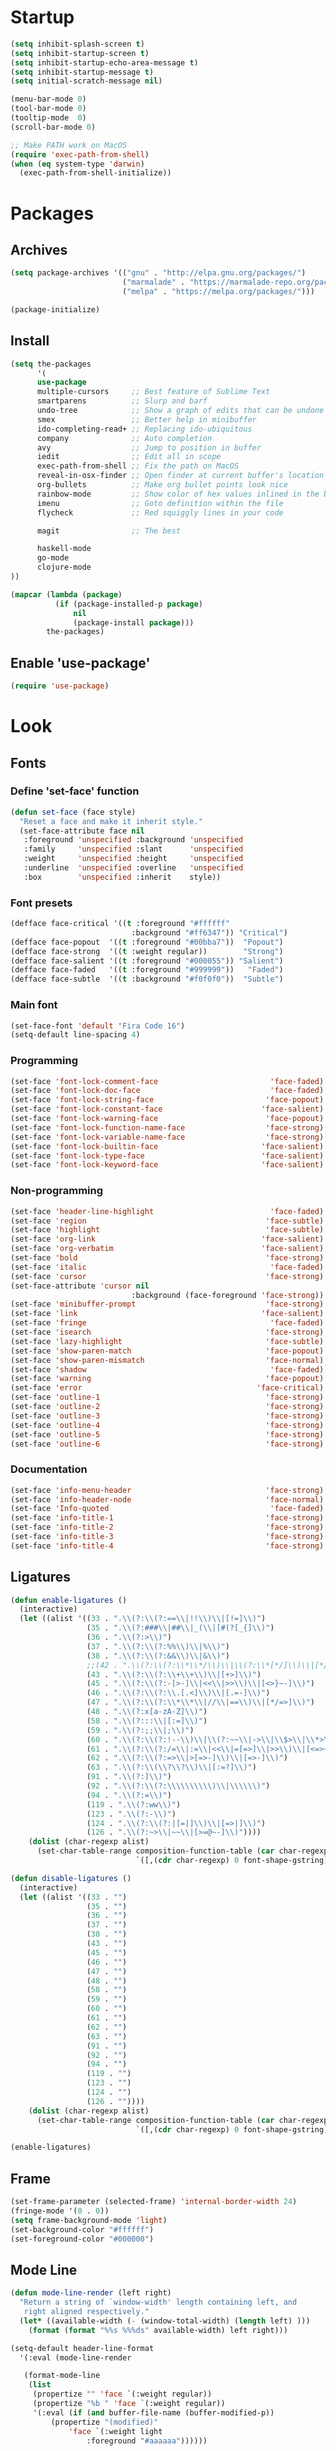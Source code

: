 * Startup
#+BEGIN_SRC emacs-lisp
(setq inhibit-splash-screen t)
(setq inhibit-startup-screen t)
(setq inhibit-startup-echo-area-message t)
(setq inhibit-startup-message t)
(setq initial-scratch-message nil)

(menu-bar-mode 0)
(tool-bar-mode 0)
(tooltip-mode  0)
(scroll-bar-mode 0)

;; Make PATH work on MacOS
(require 'exec-path-from-shell)
(when (eq system-type 'darwin)
  (exec-path-from-shell-initialize))
#+END_SRC

* Packages
** Archives
#+BEGIN_SRC emacs-lisp
(setq package-archives '(("gnu" . "http://elpa.gnu.org/packages/")
                         ("marmalade" . "https://marmalade-repo.org/packages/")
                         ("melpa" . "https://melpa.org/packages/")))

(package-initialize)
#+END_SRC

** Install
#+BEGIN_SRC emacs-lisp
(setq the-packages
      '(
      use-package
      multiple-cursors     ;; Best feature of Sublime Text
      smartparens          ;; Slurp and barf
      undo-tree            ;; Show a graph of edits that can be undone
      smex                 ;; Better help in minibuffer
      ido-completing-read+ ;; Replacing ido-ubiquitous
      company              ;; Auto completion
      avy                  ;; Jump to position in buffer
      iedit                ;; Edit all in scope
      exec-path-from-shell ;; Fix the path on MacOS
      reveal-in-osx-finder ;; Open finder at current buffer's location
      org-bullets          ;; Make org bullet points look nice
      rainbow-mode         ;; Show color of hex values inlined in the buffer
      imenu                ;; Goto definition within the file
      flycheck             ;; Red squiggly lines in your code

      magit                ;; The best

      haskell-mode
      go-mode
      clojure-mode
))

(mapcar (lambda (package)
          (if (package-installed-p package)
              nil
              (package-install package)))
        the-packages)
#+END_SRC

** Enable 'use-package'
#+BEGIN_SRC emacs-lisp
(require 'use-package)
#+END_SRC

* Look
** Fonts
*** Define 'set-face' function
#+BEGIN_SRC emacs-lisp
(defun set-face (face style)
  "Reset a face and make it inherit style."
  (set-face-attribute face nil
   :foreground 'unspecified :background 'unspecified
   :family     'unspecified :slant      'unspecified
   :weight     'unspecified :height     'unspecified
   :underline  'unspecified :overline   'unspecified
   :box        'unspecified :inherit    style))
#+END_SRC

*** Font presets
#+BEGIN_SRC emacs-lisp
(defface face-critical '((t :foreground "#ffffff"
                           :background "#ff6347")) "Critical")
(defface face-popout  '((t :foreground "#00bba7"))  "Popout")
(defface face-strong  '((t :weight regular))        "Strong")
(defface face-salient '((t :foreground "#000055")) "Salient")
(defface face-faded   '((t :foreground "#999999"))   "Faded")
(defface face-subtle  '((t :background "#f0f0f0"))  "Subtle")
#+END_SRC

*** Main font
#+BEGIN_SRC emacs-lisp
(set-face-font 'default "Fira Code 16")
(setq-default line-spacing 4)
#+END_SRC

*** Programming
#+BEGIN_SRC emacs-lisp
(set-face 'font-lock-comment-face                         'face-faded)
(set-face 'font-lock-doc-face                             'face-faded)
(set-face 'font-lock-string-face                         'face-popout)
(set-face 'font-lock-constant-face                      'face-salient)
(set-face 'font-lock-warning-face                        'face-popout)
(set-face 'font-lock-function-name-face                  'face-strong)
(set-face 'font-lock-variable-name-face                  'face-strong)
(set-face 'font-lock-builtin-face                       'face-salient)
(set-face 'font-lock-type-face                          'face-salient)
(set-face 'font-lock-keyword-face                       'face-salient)
#+END_SRC

*** Non-programming
#+BEGIN_SRC emacs-lisp
(set-face 'header-line-highlight                          'face-faded)
(set-face 'region                                        'face-subtle)
(set-face 'highlight                                     'face-subtle)
(set-face 'org-link                                     'face-salient)
(set-face 'org-verbatim                                 'face-salient)
(set-face 'bold                                          'face-strong)
(set-face 'italic                                         'face-faded)
(set-face 'cursor                                        'face-strong)
(set-face-attribute 'cursor nil
                           :background (face-foreground 'face-strong))
(set-face 'minibuffer-prompt                             'face-strong)
(set-face 'link                                         'face-salient)
(set-face 'fringe                                         'face-faded)
(set-face 'isearch                                       'face-strong)
(set-face 'lazy-highlight                                'face-subtle)
(set-face 'show-paren-match                              'face-popout)
(set-face 'show-paren-mismatch                           'face-normal)
(set-face 'shadow                                         'face-faded)
(set-face 'warning                                       'face-popout)
(set-face 'error                                       'face-critical)
(set-face 'outline-1                                     'face-strong)
(set-face 'outline-2                                     'face-strong)
(set-face 'outline-3                                     'face-strong)
(set-face 'outline-4                                     'face-strong)
(set-face 'outline-5                                     'face-strong)
(set-face 'outline-6                                     'face-strong)
#+END_SRC

*** Documentation
#+BEGIN_SRC emacs-lisp
(set-face 'info-menu-header                              'face-strong)
(set-face 'info-header-node                              'face-normal)
(set-face 'Info-quoted                                    'face-faded)
(set-face 'info-title-1                                  'face-strong)
(set-face 'info-title-2                                  'face-strong)
(set-face 'info-title-3                                  'face-strong)
(set-face 'info-title-4                                  'face-strong)
#+END_SRC

** Ligatures
#+BEGIN_SRC emacs-lisp
(defun enable-ligatures ()
  (interactive)
  (let ((alist '((33 . ".\\(?:\\(?:==\\|!!\\)\\|[!=]\\)")
                 (35 . ".\\(?:###\\|##\\|_(\\|[#(?[_{]\\)")
                 (36 . ".\\(?:>\\)")
                 (37 . ".\\(?:\\(?:%%\\)\\|%\\)")
                 (38 . ".\\(?:\\(?:&&\\)\\|&\\)")
                 ;;(42 . ".\\(?:\\(?:\\*\\*/\\)\\|\\(?:\\*[*/]\\)\\|[*/>]\\)") ;; This messes up triple stars in Org mode (***)
                 (43 . ".\\(?:\\(?:\\+\\+\\)\\|[+>]\\)")
                 (45 . ".\\(?:\\(?:-[>-]\\|<<\\|>>\\)\\|[<>}~-]\\)")
                 (46 . ".\\(?:\\(?:\\.[.<]\\)\\|[.=-]\\)")
                 (47 . ".\\(?:\\(?:\\*\\*\\|//\\|==\\)\\|[*/=>]\\)")
                 (48 . ".\\(?:x[a-zA-Z]\\)")
                 (58 . ".\\(?:::\\|[:=]\\)")
                 (59 . ".\\(?:;;\\|;\\)")
                 (60 . ".\\(?:\\(?:!--\\)\\|\\(?:~~\\|->\\|\\$>\\|\\*>\\|\\+>\\|--\\|<[<=-]\\|=[<=>]\\||>\\)\\|[*$+~/<=>|-]\\)")
                 (61 . ".\\(?:\\(?:/=\\|:=\\|<<\\|=[=>]\\|>>\\)\\|[<=>~]\\)")
                 (62 . ".\\(?:\\(?:=>\\|>[=>-]\\)\\|[=>-]\\)")
                 (63 . ".\\(?:\\(\\?\\?\\)\\|[:=?]\\)")
                 (91 . ".\\(?:]\\)")
                 (92 . ".\\(?:\\(?:\\\\\\\\\\)\\|\\\\\\)")
                 (94 . ".\\(?:=\\)")
                 (119 . ".\\(?:ww\\)")
                 (123 . ".\\(?:-\\)")
                 (124 . ".\\(?:\\(?:|[=|]\\)\\|[=>|]\\)")
                 (126 . ".\\(?:~>\\|~~\\|[>=@~-]\\)"))))
    (dolist (char-regexp alist)
      (set-char-table-range composition-function-table (car char-regexp)
                            `([,(cdr char-regexp) 0 font-shape-gstring])))))

(defun disable-ligatures ()
  (interactive)
  (let ((alist '((33 . "")
                 (35 . "")
                 (36 . "")
                 (37 . "")
                 (38 . "")
                 (43 . "")
                 (45 . "")
                 (46 . "")
                 (47 . "")
                 (48 . "")
                 (58 . "")
                 (59 . "")
                 (60 . "")
                 (61 . "")
                 (62 . "")
                 (63 . "")
                 (91 . "")
                 (92 . "")
                 (94 . "")
                 (119 . "")
                 (123 . "")
                 (124 . "")
                 (126 . ""))))
    (dolist (char-regexp alist)
      (set-char-table-range composition-function-table (car char-regexp)
                            `([,(cdr char-regexp) 0 font-shape-gstring])))))

(enable-ligatures)
#+END_SRC

** Frame
#+BEGIN_SRC emacs-lisp
(set-frame-parameter (selected-frame) 'internal-border-width 24)
(fringe-mode '(0 . 0))
(setq frame-background-mode 'light)
(set-background-color "#ffffff")
(set-foreground-color "#000000")
#+END_SRC

** Mode Line
#+BEGIN_SRC emacs-lisp
(defun mode-line-render (left right)
  "Return a string of `window-width' length containing left, and
   right aligned respectively."
  (let* ((available-width (- (window-total-width) (length left) )))
    (format (format "%%s %%%ds" available-width) left right)))

(setq-default header-line-format
  '(:eval (mode-line-render

   (format-mode-line
    (list
     (propertize "" 'face `(:weight regular))
     (propertize "%b " 'face `(:weight regular))
     '(:eval (if (and buffer-file-name (buffer-modified-p))
         (propertize "(modified)"
             'face `(:weight light
                 :foreground "#aaaaaa"))))))

   (format-mode-line
    (propertize "%3l:%2c "
    'face `(:weight light :foreground "#aaaaaa"))))))

(setq-default mode-line-format "") ;; The "normal" mode line (at the bottom)

(set-face-attribute 'mode-line nil
                    :height 10
                    :underline "black"
                    :background "white"
                    :foreground "white"
                    :box nil)

(set-face-attribute 'mode-line-inactive nil
                    :box nil
                    :inherit 'mode-line)

(set-face-attribute 'mode-line-buffer-id nil
                    :weight 'light)

(set-face-attribute 'header-line nil
                    :height 140
                    :underline t
                    :underline "black"
                    :foreground "black"
                    :background "white"
                    :box `(:line-width 8 :color "white" :style nil))

(set-face-attribute 'mode-line nil
                    :height 10
                    :underline "black"
                    :background "white"
                    :foreground "white"
                    :box nil)

(set-face 'mode-line-inactive  'mode-line)
(set-face 'mode-line-buffer-id  'default)

(defun mode-line-render (left right)
  "Return a string of `window-width' length containing left, and
   right aligned respectively."
  (let* ((available-width (- (window-total-width) (length left) )))
    (format (format "%%s %%%ds" available-width) left right)))
(define-key mode-line-major-mode-keymap [header-line]
  (lookup-key mode-line-major-mode-keymap [mode-line]))

(setq-default mode-line-format '(""))

(setq-default header-line-format
  '(:eval (mode-line-render
   (format-mode-line
    (list
     (propertize "☰"
                 'face `(:weight regular)
                 'mouse-face 'header-line-highlight
                 'help-echo  "Major mode menu"
                 'local-map   mode-line-major-mode-keymap)
     " %b "
     '(:eval (if (and buffer-file-name (buffer-modified-p))
                 (propertize "(modified)"
              'face `(:foreground ,(face-foreground 'face-faded)))))))
   (format-mode-line
    (propertize "%3l:%2c  "
    'face `(:foreground ,(face-foreground 'face-faded)))))))
#+END_SRC

** Cursor
#+BEGIN_SRC emacs-lisp
(setq cursor-type 'bar)
(set-default 'cursor-type 'bar)
#+END_SRC

** Line numbers
#+BEGIN_SRC emacs-lisp
(require 'linum)
(setq linum-format (quote "%4d  "))
(global-linum-mode 0)
#+END_SRC

** Parenthesis
#+BEGIN_SRC emacs-lisp
(show-paren-mode 1)
#+END_SRC

** Tabs
#+BEGIN_SRC emacs-lisp
(setq-default tab-width 4)
#+END_SRC

** Org
#+BEGIN_SRC emacs-lisp
(setq org-hide-emphasis-markers t) ;; Makes bold/underlined text work properly.
(setq org-src-fontify-natively t)
#+END_SRC

** Org Bullets
#+BEGIN_SRC emacs-lisp
(use-package org-bullets)
(setq org-bullets-bullet-list '("✸"))
#+END_SRC

* Feel
** Fix idiosyncrasies
#+BEGIN_SRC emacs-lisp
(delete-selection-mode 1)

(set-terminal-coding-system 'utf-8)
(set-keyboard-coding-system 'utf-8)
(prefer-coding-system 'utf-8)

(global-auto-revert-mode 1)
(auto-save-mode 0)

(setq ring-bell-function 'ignore)
(setq initial-scratch-message "")
(setq undo-limit 9999999)
(setq make-backup-files nil)
(setq-default indent-tabs-mode nil)

(defalias 'yes-or-no-p 'y-or-n-p)

(put 'upcase-region 'disabled nil)
(put 'downcase-region 'disabled nil)
#+END_SRC

** Advice when splitting windows
#+BEGIN_SRC emacs-lisp
(defadvice split-window (after move-point-to-new-window activate)
  "Moves the point to the newly created window after splitting."
  (other-window 1))

;; Switch to new window when using help
(defadvice describe-key (after move-point-to-new-window activate)
  (other-window 1))

(defadvice describe-function (after move-point-to-new-window activate)
  (other-window 1))

(defadvice describe-variable (after move-point-to-new-window activate)
  (other-window 1))

(defadvice apropos-command (after move-point-to-new-window activate)
  (other-window 1))

(defadvice describe-bindings (after move-point-to-new-window activate)
  (other-window 1))

(defadvice describe-mode (after move-point-to-new-window activate)
  (other-window 1))

(defadvice find-commands-by-name (after move-point-to-new-window activate)
  (other-window 1))

(defadvice completion-list-mode (after move-point-to-new-window activate)
  (other-window 1))
#+END_SRC

** The missing keyboard shortcuts
#+BEGIN_SRC emacs-lisp
(global-set-key (kbd "C-x C-b") 'ibuffer)
(global-set-key (kbd "s-b") 'ibuffer)
(global-set-key (kbd "C-x C-f") 'ido-find-file)
(global-set-key (kbd "s-w") 'kill-this-buffer)
(global-set-key (kbd "C-x k") 'kill-this-buffer)
(global-set-key (kbd "RET") 'newline-and-indent)
(global-set-key (kbd "s-i") 'imenu)
(global-set-key (kbd "s-f") 'rgrep)
(global-set-key (kbd "s-+") 'enlarge-window)
(global-set-key (kbd "s--") 'shrink-window)
(global-set-key (kbd "M-+") 'enlarge-window-horizontally)
(global-set-key (kbd "M--") 'shrink-window-horizontally)
(global-set-key (kbd "C-<") 'shell)
(global-set-key (kbd "M-n") 'next-error)
(global-set-key (kbd "M-p") 'previous-error)
(global-set-key (kbd "s-g") 'goto-line)
#+END_SRC

** Kill whitespace
(to the left and right of the cursor)
#+BEGIN_SRC emacs-lisp
(defun kill-whitespace ()
  "Kill the whitespace between two non-whitespace characters"
  (interactive "*")
  (save-excursion
    (save-restriction
      (save-match-data
        (progn
          (re-search-backward "[^ \t\r\n]" nil t)
          (re-search-forward "[ \t\r\n]+" nil t)
          (replace-match "" nil nil))))))

(global-set-key [s-backspace] 'kill-whitespace)
#+END_SRC

** Remove whitespace on save
#+BEGIN_SRC emacs-lisp
(add-hook 'before-save-hook 'whitespace-cleanup)
#+END_SRC

** Insert line above
#+BEGIN_SRC emacs-lisp
(defun smart-open-line-above ()
  "Insert an empty line above the current line."
  (interactive)
  (move-beginning-of-line nil)
  (newline-and-indent)
  (forward-line -1)
  (indent-according-to-mode))

(global-set-key (kbd "<C-return>") 'smart-open-line-above)
#+END_SRC

** Characters
These characters can't be written using the normal MacOS shortcuts (on my keyboard) without this fix.

#+BEGIN_SRC emacs-lisp
(global-set-key (kbd "M-2") "@")
(global-set-key (kbd "M-4") "$")
(global-set-key (kbd "M-8") "[")
(global-set-key (kbd "M-9") "]")
(global-set-key (kbd "M-(") "{")
(global-set-key (kbd "M-)") "}")
(global-set-key (kbd "M-7") "|")
(global-set-key (kbd "M-/") "\\")
#+END_SRC

** Ido
#+BEGIN_SRC emacs-lisp
(ido-mode 1)
(setq ido-everywhere t)
#+END_SRC

** Smex
Ido completition for M-x menu.

#+BEGIN_SRC emacs-lisp
(global-set-key (kbd "M-x") (lambda ()
                              (interactive)
                              (or (boundp 'smex-cache)
                                  (smex-initialize))
                              (global-set-key [(meta x)] 'smex)
                              (smex)))
#+END_SRC

** Ibuffer
#+BEGIN_SRC emacs-lisp
(setq ibuffer-formats
      '((mark modified read-only " "
              (name 30 30 :left :elide) ; change: 30s were originally 18s
              " "
              (size 9 -1 :right)
              " "
              (mode 16 16 :left :elide)
              " " filename-and-process)
        (mark " "
              (name 16 -1)
              " " filename)))

(setq ibuffer-saved-filter-groups
      '(("home"
     ("Magit" (name . "magit:"))
     ("Dired" (mode . dired-mode))
     ("Emacs" (or (mode . help-mode)
              (name . "\*"))))))

(add-hook 'ibuffer-mode-hook
      '(lambda ()
         (ibuffer-switch-to-saved-filter-groups "home")))

(setq ibuffer-show-empty-filter-groups nil)

;; Refresh automatically
(add-hook 'ibuffer-mode-hook (lambda () (ibuffer-auto-mode 1)))
#+END_SRC

** Undo
#+BEGIN_SRC emacs-lisp
(global-undo-tree-mode 1)
#+END_SRC

** Company mode (auto completion)
#+BEGIN_SRC emacs-lisp
(require 'company)
(add-hook 'after-init-hook 'global-company-mode)

(setq company-tooltip-align-annotations t)
(setq company-minimum-prefix-length 3)
(setq company-idle-delay 0.4)
(setq company-dabbrev-downcase nil) ;; Don't lowercase things!
#+END_SRC

** IEdit
#+BEGIN_SRC emacs-lisp
(global-set-key (kbd "C-;") 'iedit-mode)
#+END_SRC

** Commenting
#+BEGIN_SRC emacs-lisp
(global-set-key (kbd "s-/") 'comment-or-uncomment-region)
#+END_SRC

** Scrolling
*** Nudging the buffer up or down
#+BEGIN_SRC emacs-lisp
(defun my-scroll-down ()
  (interactive)
  (scroll-up 1))

(defun my-scroll-up ()
  (interactive)
  (scroll-down 1))

(global-set-key [M-s-up] 'my-scroll-down)
(global-set-key [M-s-down]   'my-scroll-up)
#+END_SRC

** Navigation
*** Buffers
#+BEGIN_SRC emacs-lisp
(global-set-key (kbd "M-o") 'other-window)
#+END_SRC

*** Lines
#+BEGIN_SRC emacs-lisp
(defun smart-beginning-of-line ()
  "Move point to first non-whitespace character or beginning-of-line.
   Move point to the first non-whitespace character on this line.
   If point was already at that position, move point to beginning of line."
  (interactive "^") ; Use (interactive "^") in Emacs 23 to make shift-select work
  (let ((oldpos (point)))
    (back-to-indentation)
    (and (= oldpos (point))
         (beginning-of-line))))

(global-set-key [s-left] 'smart-beginning-of-line)
(global-set-key [home] 'smart-beginning-of-line)
(global-set-key (kbd "C-a") 'smart-beginning-of-line)

(global-set-key [s-right] 'end-of-line)
(define-key global-map [end] 'end-of-line)
(global-set-key (kbd "C-e") 'end-of-line)

(global-set-key [s-up] 'beginning-of-buffer)
(global-set-key [s-down] 'end-of-buffer)
#+END_SRC

*** Avy
#+BEGIN_SRC emacs-lisp
(require 'avy)
(define-key global-map (kbd "s-j") 'avy-goto-word-or-subword-1)
#+END_SRC

** Move Lines
#+BEGIN_SRC emacs-lisp
(defun move-lines (n)
  (let ((beg) (end) (keep))
    (if mark-active
        (save-excursion
          (setq keep t)
          (setq beg (region-beginning)
                end (region-end))
          (goto-char beg)
          (setq beg (line-beginning-position))
          (goto-char end)
          (setq end (line-beginning-position 2)))
      (setq beg (line-beginning-position)
            end (line-beginning-position 2)))
    (let ((offset (if (and (mark t)
                           (and (>= (mark t) beg)
                                (< (mark t) end)))
                      (- (point) (mark t))))
          (rewind (- end (point))))
      (goto-char (if (< n 0) beg end))
      (forward-line n)
      (insert (delete-and-extract-region beg end))
      (backward-char rewind)
      (if offset (set-mark (- (point) offset))))
    (if keep
        (setq mark-active t
              deactivate-mark nil))))

(defun move-lines-up (n)
  "move the line(s) spanned by the active region up by N lines."
  (interactive "*p")
  (move-lines (- (or n 1))))

(defun move-lines-down (n)
  "move the line(s) spanned by the active region down by N lines."
  (interactive "*p")
  (move-lines (or n 1)))

(global-set-key (kbd "C-s-<down>") 'move-lines-down)
(global-set-key (kbd "C-s-<up>") 'move-lines-up)
#+END_SRC

* Modes
** Org
#+BEGIN_SRC emacs-lisp
(add-hook 'org-mode-hook (lambda ()
                           (org-bullets-mode 1)
                           (local-unset-key (kbd "<S-up>"))
                           (local-unset-key (kbd "<S-down>"))
                           (local-unset-key (kbd "<S-left>"))
                           (local-unset-key (kbd "<S-right>"))
                           ))
#+END_SRC

** Magit
#+BEGIN_SRC emacs-lisp
(use-package magit
  :init (bind-key "C-x g" 'magit-status))

(defadvice magit-status (around magit-fullscreen activate)
  (window-configuration-to-register :magit-fullscreen)
  ad-do-it
  (delete-other-windows))
#+END_SRC

** Emacs Lisp
#+BEGIN_SRC emacs-lisp
(add-hook 'emacs-lisp-mode-hook 'smartparens-mode)
#+END_SRC

** Haskell
#+BEGIN_SRC emacs-lisp
(use-package haskell)
#+END_SRC

** Clojure
#+BEGIN_SRC emacs-lisp
(use-package clojure-mode
  :init (smartparens-mode))

(define-key sp-keymap (kbd "C-)") 'sp-forward-slurp-sexp)
(define-key sp-keymap (kbd "C-(") 'sp-backward-slurp-sexp)
(define-key sp-keymap (kbd "C-M-)") 'sp-forward-barf-sexp)
(define-key sp-keymap (kbd "C-M-(") 'sp-backward-barf-sexp)

(define-key sp-keymap (kbd "C-M-k") 'sp-kill-sexp)
(define-key sp-keymap (kbd "C-M-w") 'sp-copy-sexp)
(define-key sp-keymap (kbd "C-M-<backspace>") 'sp-unwrap-sexp)

(define-key sp-keymap (kbd "C-M-t") 'sp-transpose-sexp)
(define-key sp-keymap (kbd "C-M-j") 'sp-join-sexp)
(define-key sp-keymap (kbd "C-M-s") 'sp-split-sexp)

;; Move out and to the right: ( | ) => ( ) |
(define-key sp-keymap (kbd "C-M-i") 'sp-up-sexp)

;; Move out and to the left: ( | ) => | ( )
(define-key sp-keymap (kbd "C-M-u") 'sp-backward-up-sexp)

;; Move down right: | ( ) => ( | )
(define-key sp-keymap (kbd "C-M-d") 'sp-down-sexp)

;; Move down left: ( ) | => ( | )
(define-key sp-keymap (kbd "C-M-c") 'sp-backward-down-sexp)

;; Move right: ( a | b c ) => ( a b | c )
(define-key sp-keymap (kbd "C-M-f") 'sp-forward-sexp)

;; Move left: ( a b | c ) => ( a | b c )
(define-key sp-keymap (kbd "C-M-b") 'sp-backward-sexp)

;; Move left to outmost paren ( ( | ) ) => | ( ( ) )
(define-key sp-keymap (kbd "C-M-a") 'beginning-of-defun)

(defun my-end-of-defun ()
  (interactive)
  (end-of-defun)
  (left-char))

;; Move right to outmost paren ( ( | ) ) => ( ( ) ) |
(define-key sp-keymap (kbd "C-M-e") 'my-end-of-defun)

;; Disable automatic pairing for these characters:
(sp-pair "'" nil :actions :rem)
(sp-pair "\"" nil :actions :rem)
(sp-pair "\\\"" nil :actions :rem)
#+END_SRC
** Carp
#+BEGIN_SRC emacs-lisp
(setq carp-mode-base-path "/Users/erik/Projects/Carp/emacs/")
(setq carp-mode-path (concat carp-mode-base-path "carp-mode.el"))
(setq inf-carp-mode-path (concat carp-mode-base-path "inf-carp-mode.el"))
(setq carp-flycheck-path (concat carp-mode-base-path "carp-flycheck.el"))

(when (file-exists-p carp-mode-path)
  (load carp-mode-path))

(when (file-exists-p inf-carp-mode-path)
  (load inf-carp-mode-path))

(when (file-exists-p carp-flycheck-path)
  (load carp-flycheck-path))

(add-to-list 'auto-mode-alist '("\\.carp\\'" . carp-mode))

(add-hook 'carp-mode-hook
          (lambda ()
            (electric-pair-local-mode 0)
            (smartparens-mode 1)
            ;;(flycheck-mode 1)
            ))
#+END_SRC
